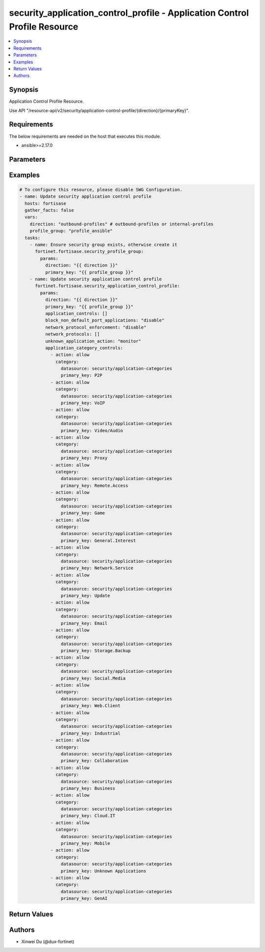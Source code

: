 security_application_control_profile - Application Control Profile Resource
+++++++++++++++++++++++++++++++++++++++++++++++++++++++++++++++++++++++++++

.. versionadded:: 1.0.0

.. contents::
   :local:
   :depth: 1

Synopsis
--------
Application Control Profile Resource.

Use API "/resource-api/v2/security/application-control-profile/{direction}/{primaryKey}".

Requirements
------------

The below requirements are needed on the host that executes this module.

- ansible>=2.17.0


Parameters
----------
.. raw:: html

 <ul>
 <li><span class="li-head">state</span> The state of the module. "present" means update the resource. This resource can't be deleted, and does not support "absent" state.<span class="li-normal">type: str</span><span class="li-normal">choices: ['present', 'absent']</span><span class="li-normal">default: present</span></li>
 <li><span class="li-head">force_behavior</span> Specify this option to force the method to use to interact with the resource.<span class="li-normal">type: str</span><span class="li-normal">choices: ['none', 'read', 'create', 'update', 'delete']</span><span class="li-normal">default: none</span></li>
 <li><span class="li-head">bypass_validation</span> Bypass validation of the module.<span class="li-normal">type: bool</span><span class="li-normal">default: False</span></li>
 <li><span class="li-head">params</span> The parameters of the module.<span class="li-required">[Required]</span><span class="li-normal">type: dict</span> <ul class="ul-self"> <li><span class="li-head">direction</span> <span class="li-required">[Required]</span><span class="li-normal">type: str</span></li>
 <li><span class="li-head">primary_key</span> <span class="li-required">[Required]</span><span class="li-normal">type: str</span></li>
 <li><span class="li-head">application_category_controls</span> <span class="li-normal">type: list</span><span class="li-normal">elements: dict</span> <ul class="ul-self"> <li><span class="li-head">action</span> <span class="li-normal">type: str</span><span class="li-normal">choices: ['allow', 'block', 'monitor']</span></li>
 <li><span class="li-head">category</span> <span class="li-normal">type: dict</span> <ul class="ul-self"> <li><span class="li-head">primary_key</span> <span class="li-normal">type: str</span></li>
 <li><span class="li-head">datasource</span> <span class="li-normal">type: str</span></li>
 </ul></li>
 </ul></li>
 <li><span class="li-head">application_controls</span> <span class="li-normal">type: list</span><span class="li-normal">elements: dict</span> <ul class="ul-self"> <li><span class="li-head">action</span> <span class="li-normal">type: str</span><span class="li-normal">choices: ['allow', 'block', 'monitor']</span></li>
 <li><span class="li-head">applications</span> <span class="li-normal">type: list</span><span class="li-normal">elements: dict</span> <ul class="ul-self"> <li><span class="li-head">primary_key</span> <span class="li-normal">type: str</span></li>
 <li><span class="li-head">datasource</span> <span class="li-normal">type: str</span></li>
 </ul></li>
 </ul></li>
 <li><span class="li-head">unknown_application_action</span> <span class="li-normal">type: str</span><span class="li-normal">choices: ['allow', 'block', 'monitor']</span></li>
 <li><span class="li-head">network_protocol_enforcement</span> <span class="li-normal">type: str</span><span class="li-normal">choices: ['disable', 'enable']</span></li>
 <li><span class="li-head">network_protocols</span> <span class="li-normal">type: list</span><span class="li-normal">elements: dict</span> <ul class="ul-self"> <li><span class="li-head">port</span> <span class="li-normal">type: int</span></li>
 <li><span class="li-head">action</span> <span class="li-normal">type: str</span><span class="li-normal">choices: ['block', 'monitor', 'pass']</span></li>
 <li><span class="li-head">services</span> <span class="li-normal">type: list</span><span class="li-normal">elements: str</span></li>
 </ul></li>
 <li><span class="li-head">block_non_default_port_applications</span> <span class="li-normal">type: str</span><span class="li-normal">choices: ['disable', 'enable']</span></li>
 </ul></li>
 </ul>



Examples
-------------

.. code-block:: yaml

  # To configure this resource, please disable SWG Configuration.
  - name: Update security application control profile
    hosts: fortisase
    gather_facts: false
    vars:
      direction: "outbound-profiles" # outbound-profiles or internal-profiles
      profile_group: "profile_ansible"
    tasks:
      - name: Ensure security group exists, otherwise create it
        fortinet.fortisase.security_profile_group:
          params:
            direction: "{{ direction }}"
            primary_key: "{{ profile_group }}"
      - name: Update security application control profile
        fortinet.fortisase.security_application_control_profile:
          params:
            direction: "{{ direction }}"
            primary_key: "{{ profile_group }}"
            application_controls: []
            block_non_default_port_applications: "disable"
            network_protocol_enforcement: "disable"
            network_protocols: []
            unknown_application_action: "monitor"
            application_category_controls:
              - action: allow
                category:
                  datasource: security/application-categories
                  primary_key: P2P
              - action: allow
                category:
                  datasource: security/application-categories
                  primary_key: VoIP
              - action: allow
                category:
                  datasource: security/application-categories
                  primary_key: Video/Audio
              - action: allow
                category:
                  datasource: security/application-categories
                  primary_key: Proxy
              - action: allow
                category:
                  datasource: security/application-categories
                  primary_key: Remote.Access
              - action: allow
                category:
                  datasource: security/application-categories
                  primary_key: Game
              - action: allow
                category:
                  datasource: security/application-categories
                  primary_key: General.Interest
              - action: allow
                category:
                  datasource: security/application-categories
                  primary_key: Network.Service
              - action: allow
                category:
                  datasource: security/application-categories
                  primary_key: Update
              - action: allow
                category:
                  datasource: security/application-categories
                  primary_key: Email
              - action: allow
                category:
                  datasource: security/application-categories
                  primary_key: Storage.Backup
              - action: allow
                category:
                  datasource: security/application-categories
                  primary_key: Social.Media
              - action: allow
                category:
                  datasource: security/application-categories
                  primary_key: Web.Client
              - action: allow
                category:
                  datasource: security/application-categories
                  primary_key: Industrial
              - action: allow
                category:
                  datasource: security/application-categories
                  primary_key: Collaboration
              - action: allow
                category:
                  datasource: security/application-categories
                  primary_key: Business
              - action: allow
                category:
                  datasource: security/application-categories
                  primary_key: Cloud.IT
              - action: allow
                category:
                  datasource: security/application-categories
                  primary_key: Mobile
              - action: allow
                category:
                  datasource: security/application-categories
                  primary_key: Unknown Applications
              - action: allow
                category:
                  datasource: security/application-categories
                  primary_key: GenAI
  


Return Values
-------------
.. raw:: html

 <ul>
 <li><span class="li-head">http_code</span> <span class="li-normal">type: int</span><span class="li-normal">returned: always</span></li>
 <li><span class="li-head">response</span> <span class="li-normal">type: raw</span><span class="li-normal">returned: always</span></li>
 </ul>


Authors
-------

- Xinwei Du (@dux-fortinet)


